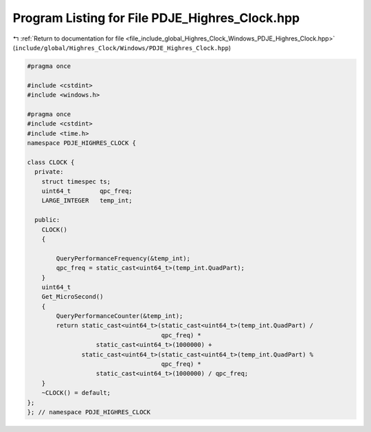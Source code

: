 
.. _program_listing_file_include_global_Highres_Clock_Windows_PDJE_Highres_Clock.hpp:

Program Listing for File PDJE_Highres_Clock.hpp
===============================================

|exhale_lsh| :ref:`Return to documentation for file <file_include_global_Highres_Clock_Windows_PDJE_Highres_Clock.hpp>` (``include/global/Highres_Clock/Windows/PDJE_Highres_Clock.hpp``)

.. |exhale_lsh| unicode:: U+021B0 .. UPWARDS ARROW WITH TIP LEFTWARDS

.. code-block:: cpp

   #pragma once
   
   #include <cstdint>
   #include <windows.h>
   
   #pragma once
   #include <cstdint>
   #include <time.h>
   namespace PDJE_HIGHRES_CLOCK {
   
   class CLOCK {
     private:
       struct timespec ts;
       uint64_t        qpc_freq;
       LARGE_INTEGER   temp_int;
   
     public:
       CLOCK()
       {
   
           QueryPerformanceFrequency(&temp_int);
           qpc_freq = static_cast<uint64_t>(temp_int.QuadPart);
       }
       uint64_t
       Get_MicroSecond()
       {
           QueryPerformanceCounter(&temp_int);
           return static_cast<uint64_t>(static_cast<uint64_t>(temp_int.QuadPart) /
                                        qpc_freq) *
                      static_cast<uint64_t>(1000000) +
                  static_cast<uint64_t>(static_cast<uint64_t>(temp_int.QuadPart) %
                                        qpc_freq) *
                      static_cast<uint64_t>(1000000) / qpc_freq;
       }
       ~CLOCK() = default;
   };
   }; // namespace PDJE_HIGHRES_CLOCK
